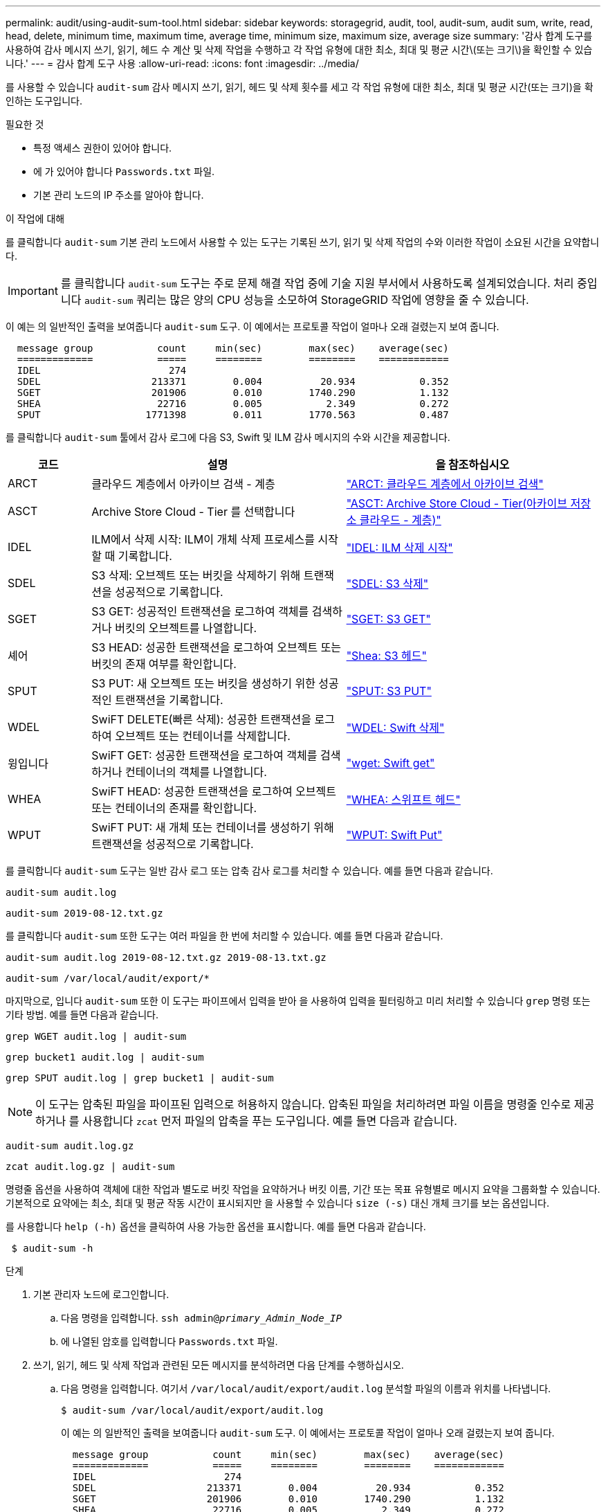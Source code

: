 ---
permalink: audit/using-audit-sum-tool.html 
sidebar: sidebar 
keywords: storagegrid, audit, tool, audit-sum, audit sum, write, read, head, delete, minimum time, maximum time, average time, minimum size, maximum size, average size 
summary: '감사 합계 도구를 사용하여 감사 메시지 쓰기, 읽기, 헤드 수 계산 및 삭제 작업을 수행하고 각 작업 유형에 대한 최소, 최대 및 평균 시간\(또는 크기\)을 확인할 수 있습니다.' 
---
= 감사 합계 도구 사용
:allow-uri-read: 
:icons: font
:imagesdir: ../media/


[role="lead"]
를 사용할 수 있습니다 `audit-sum` 감사 메시지 쓰기, 읽기, 헤드 및 삭제 횟수를 세고 각 작업 유형에 대한 최소, 최대 및 평균 시간(또는 크기)을 확인하는 도구입니다.

.필요한 것
* 특정 액세스 권한이 있어야 합니다.
* 에 가 있어야 합니다 `Passwords.txt` 파일.
* 기본 관리 노드의 IP 주소를 알아야 합니다.


.이 작업에 대해
를 클릭합니다 `audit-sum` 기본 관리 노드에서 사용할 수 있는 도구는 기록된 쓰기, 읽기 및 삭제 작업의 수와 이러한 작업이 소요된 시간을 요약합니다.


IMPORTANT: 를 클릭합니다 `audit-sum` 도구는 주로 문제 해결 작업 중에 기술 지원 부서에서 사용하도록 설계되었습니다. 처리 중입니다 `audit-sum` 쿼리는 많은 양의 CPU 성능을 소모하여 StorageGRID 작업에 영향을 줄 수 있습니다.

이 예는 의 일반적인 출력을 보여줍니다 `audit-sum` 도구. 이 예에서는 프로토콜 작업이 얼마나 오래 걸렸는지 보여 줍니다.

[listing]
----
  message group           count     min(sec)        max(sec)    average(sec)
  =============           =====     ========        ========    ============
  IDEL                      274
  SDEL                   213371        0.004          20.934           0.352
  SGET                   201906        0.010        1740.290           1.132
  SHEA                    22716        0.005           2.349           0.272
  SPUT                  1771398        0.011        1770.563           0.487
----
를 클릭합니다 `audit-sum` 툴에서 감사 로그에 다음 S3, Swift 및 ILM 감사 메시지의 수와 시간을 제공합니다.

[cols="14,43,43"]
|===
| 코드 | 설명 | 을 참조하십시오 


 a| 
ARCT
 a| 
클라우드 계층에서 아카이브 검색 - 계층
 a| 
link:arct-archive-retrieve-from-cloud-tier.html["ARCT: 클라우드 계층에서 아카이브 검색"]



 a| 
ASCT
 a| 
Archive Store Cloud - Tier 를 선택합니다
 a| 
link:asct-archive-store-cloud-tier.html["ASCT: Archive Store Cloud - Tier(아카이브 저장소 클라우드 - 계층)"]



 a| 
IDEL
 a| 
ILM에서 삭제 시작: ILM이 개체 삭제 프로세스를 시작할 때 기록합니다.
 a| 
link:idel-ilm-initiated-delete.html["IDEL: ILM 삭제 시작"]



 a| 
SDEL
 a| 
S3 삭제: 오브젝트 또는 버킷을 삭제하기 위해 트랜잭션을 성공적으로 기록합니다.
 a| 
link:sdel-s3-delete.html["SDEL: S3 삭제"]



 a| 
SGET
 a| 
S3 GET: 성공적인 트랜잭션을 로그하여 객체를 검색하거나 버킷의 오브젝트를 나열합니다.
 a| 
link:sget-s3-get.html["SGET: S3 GET"]



 a| 
셰어
 a| 
S3 HEAD: 성공한 트랜잭션을 로그하여 오브젝트 또는 버킷의 존재 여부를 확인합니다.
 a| 
link:shea-s3-head.html["Shea: S3 헤드"]



 a| 
SPUT
 a| 
S3 PUT: 새 오브젝트 또는 버킷을 생성하기 위한 성공적인 트랜잭션을 기록합니다.
 a| 
link:sput-s3-put.html["SPUT: S3 PUT"]



 a| 
WDEL
 a| 
SwiFT DELETE(빠른 삭제): 성공한 트랜잭션을 로그하여 오브젝트 또는 컨테이너를 삭제합니다.
 a| 
link:wdel-swift-delete.html["WDEL: Swift 삭제"]



 a| 
윙입니다
 a| 
SwiFT GET: 성공한 트랜잭션을 로그하여 객체를 검색하거나 컨테이너의 객체를 나열합니다.
 a| 
link:wget-swift-get.html["wget: Swift get"]



 a| 
WHEA
 a| 
SwiFT HEAD: 성공한 트랜잭션을 로그하여 오브젝트 또는 컨테이너의 존재를 확인합니다.
 a| 
link:whea-swift-head.html["WHEA: 스위프트 헤드"]



 a| 
WPUT
 a| 
SwiFT PUT: 새 개체 또는 컨테이너를 생성하기 위해 트랜잭션을 성공적으로 기록합니다.
 a| 
link:wput-swift-put.html["WPUT: Swift Put"]

|===
를 클릭합니다 `audit-sum` 도구는 일반 감사 로그 또는 압축 감사 로그를 처리할 수 있습니다. 예를 들면 다음과 같습니다.

[listing]
----
audit-sum audit.log
----
[listing]
----
audit-sum 2019-08-12.txt.gz
----
를 클릭합니다 `audit-sum` 또한 도구는 여러 파일을 한 번에 처리할 수 있습니다. 예를 들면 다음과 같습니다.

[listing]
----
audit-sum audit.log 2019-08-12.txt.gz 2019-08-13.txt.gz
----
[listing]
----
audit-sum /var/local/audit/export/*
----
마지막으로, 입니다 `audit-sum` 또한 이 도구는 파이프에서 입력을 받아 을 사용하여 입력을 필터링하고 미리 처리할 수 있습니다 `grep` 명령 또는 기타 방법. 예를 들면 다음과 같습니다.

[listing]
----
grep WGET audit.log | audit-sum
----
[listing]
----
grep bucket1 audit.log | audit-sum
----
[listing]
----
grep SPUT audit.log | grep bucket1 | audit-sum
----

NOTE: 이 도구는 압축된 파일을 파이프된 입력으로 허용하지 않습니다. 압축된 파일을 처리하려면 파일 이름을 명령줄 인수로 제공하거나 를 사용합니다 `zcat` 먼저 파일의 압축을 푸는 도구입니다. 예를 들면 다음과 같습니다.

[listing]
----
audit-sum audit.log.gz
----
[listing]
----
zcat audit.log.gz | audit-sum
----
명령줄 옵션을 사용하여 객체에 대한 작업과 별도로 버킷 작업을 요약하거나 버킷 이름, 기간 또는 목표 유형별로 메시지 요약을 그룹화할 수 있습니다. 기본적으로 요약에는 최소, 최대 및 평균 작동 시간이 표시되지만 을 사용할 수 있습니다 `size (-s)` 대신 개체 크기를 보는 옵션입니다.

를 사용합니다 `help (-h)` 옵션을 클릭하여 사용 가능한 옵션을 표시합니다. 예를 들면 다음과 같습니다.

[listing]
----
 $ audit-sum -h
----
.단계
. 기본 관리자 노드에 로그인합니다.
+
.. 다음 명령을 입력합니다. `ssh admin@_primary_Admin_Node_IP_`
.. 에 나열된 암호를 입력합니다 `Passwords.txt` 파일.


. 쓰기, 읽기, 헤드 및 삭제 작업과 관련된 모든 메시지를 분석하려면 다음 단계를 수행하십시오.
+
.. 다음 명령을 입력합니다. 여기서 `/var/local/audit/export/audit.log` 분석할 파일의 이름과 위치를 나타냅니다.
+
[listing]
----
$ audit-sum /var/local/audit/export/audit.log
----
+
이 예는 의 일반적인 출력을 보여줍니다 `audit-sum` 도구. 이 예에서는 프로토콜 작업이 얼마나 오래 걸렸는지 보여 줍니다.

+
[listing]
----
  message group           count     min(sec)        max(sec)    average(sec)
  =============           =====     ========        ========    ============
  IDEL                      274
  SDEL                   213371        0.004          20.934           0.352
  SGET                   201906        0.010        1740.290           1.132
  SHEA                    22716        0.005           2.349           0.272
  SPUT                  1771398        0.011        1770.563           0.487
----
+
이 예에서 SGET(S3 GET) 작업은 평균 1.13초 동안 가장 느리지만, SGET 및 SPUT(S3 PUT) 작업은 모두 1,770초 정도의 긴 최악의 경우를 나타냅니다.

.. 가장 느린 10개의 검색 작업을 표시하려면 grep 명령을 사용하여 SGET 메시지만 선택하고 긴 출력 옵션을 추가합니다 (`-l`) 개체 경로를 포함하려면 다음을 수행합니다. `grep SGET audit.log | audit-sum -l`
+
결과에 유형(오브젝트 또는 버킷) 및 경로가 포함되어 있어 이러한 특정 오브젝트와 관련된 다른 메시지에 대해 감사 로그를 작성할 수 있습니다.

+
[listing]
----
Total:          201906 operations
    Slowest:      1740.290 sec
    Average:         1.132 sec
    Fastest:         0.010 sec
    Slowest operations:
        time(usec)       source ip         type      size(B) path
        ========== =============== ============ ============ ====
        1740289662   10.96.101.125       object   5663711385 backup/r9O1OaQ8JB-1566861764-4519.iso
        1624414429   10.96.101.125       object   5375001556 backup/r9O1OaQ8JB-1566861764-6618.iso
        1533143793   10.96.101.125       object   5183661466 backup/r9O1OaQ8JB-1566861764-4518.iso
             70839   10.96.101.125       object        28338 bucket3/dat.1566861764-6619
             68487   10.96.101.125       object        27890 bucket3/dat.1566861764-6615
             67798   10.96.101.125       object        27671 bucket5/dat.1566861764-6617
             67027   10.96.101.125       object        27230 bucket5/dat.1566861764-4517
             60922   10.96.101.125       object        26118 bucket3/dat.1566861764-4520
             35588   10.96.101.125       object        11311 bucket3/dat.1566861764-6616
             23897   10.96.101.125       object        10692 bucket3/dat.1566861764-4516
----
+
이 예제 출력에서 세 개의 가장 느린 S3 GET 요청은 크기가 약 5GB인 오브젝트에 대해 다른 오브젝트보다 훨씬 크다는 것을 알 수 있습니다. 크기가 크면 검색 시간이 느려질 수 있습니다.



. 그리드에서 인제스트되고 검색되는 오브젝트 크기를 결정하려면 크기 옵션을 사용합니다 (`-s`):
+
[listing]
----
audit-sum -s audit.log
----
+
[listing]
----
  message group           count       min(MB)          max(MB)      average(MB)
  =============           =====     ========        ========    ============
  IDEL                      274        0.004        5000.000        1654.502
  SDEL                   213371        0.000          10.504           1.695
  SGET                   201906        0.000        5000.000          14.920
  SHEA                    22716        0.001          10.504           2.967
  SPUT                  1771398        0.000        5000.000           2.495
----
+
이 예에서 SPUT의 평균 개체 크기는 2.5MB 미만이지만 SGET의 평균 크기는 훨씬 큽니다. SPUT 메시지 수가 SGET 메시지 수보다 훨씬 많음을 나타내며, 이는 대부분의 개체가 검색되지 않음을 나타냅니다.

. 어제 검색 속도가 느리는지 확인하려면:
+
.. 적절한 감사 로그에 명령을 실행하고 GROUP-By-TIME 옵션을 사용합니다 (`-gt`), 그 다음에 시간(예: 15M, 1H, 10S):
+
[listing]
----
 grep SGET audit.log | audit-sum -gt 1H
----
+
[listing]
----
  message group           count    min(sec)       max(sec)   average(sec)
  =============           =====     ========        ========    ============
  2019-09-05T00            7591        0.010        1481.867           1.254
  2019-09-05T01            4173        0.011        1740.290           1.115
  2019-09-05T02           20142        0.011        1274.961           1.562
  2019-09-05T03           57591        0.010        1383.867           1.254
  2019-09-05T04          124171        0.013        1740.290           1.405
  2019-09-05T05          420182        0.021        1274.511           1.562
  2019-09-05T06         1220371        0.015        6274.961           5.562
  2019-09-05T07          527142        0.011        1974.228           2.002
  2019-09-05T08          384173        0.012        1740.290           1.105
  2019-09-05T09           27591        0.010        1481.867           1.354
----
+
이러한 결과는 S3이 06:00에서 07:00 사이에 트래픽이 증가하는 것을 보여줍니다. 최대 시간과 평균 시간도 이 시기에 상당히 높으면서, 수가 증가할수록 점차 증가하지는 않았습니다. 이는 네트워크 또는 그리드의 요청 처리 능력 중 어느 곳보다 용량이 초과된 것을 의미합니다.

.. 어제 매시간 검색되는 개체의 크기를 확인하려면 크기 옵션을 추가합니다 (`-s`) 명령으로:
+
[listing]
----
grep SGET audit.log | audit-sum -gt 1H -s
----
+
[listing]
----
  message group           count       min(B)          max(B)      average(B)
  =============           =====     ========        ========    ============
  2019-09-05T00            7591        0.040        1481.867           1.976
  2019-09-05T01            4173        0.043        1740.290           2.062
  2019-09-05T02           20142        0.083        1274.961           2.303
  2019-09-05T03           57591        0.912        1383.867           1.182
  2019-09-05T04          124171        0.730        1740.290           1.528
  2019-09-05T05          420182        0.875        4274.511           2.398
  2019-09-05T06         1220371        0.691  5663711385.961          51.328
  2019-09-05T07          527142        0.130        1974.228           2.147
  2019-09-05T08          384173        0.625        1740.290           1.878
  2019-09-05T09           27591        0.689        1481.867           1.354
----
+
이러한 결과는 전체 검색 트래픽이 최대값일 때 매우 큰 검색 결과가 발생했음을 나타냅니다.

.. 자세한 내용은 를 참조하십시오 `audit-explain` 해당 시간 동안 모든 SGET 작업을 검토하는 도구:
+
[listing]
----
grep 2019-09-05T06 audit.log | grep SGET | audit-explain | less
----
+
grep 명령의 출력이 여러 줄로 예상되는 경우 를 추가합니다 `less` 한 번에 한 페이지(한 화면)씩 감사 로그 파일의 내용을 표시하는 명령입니다.



. 버킷의 SPUT 작업이 개체에 대한 SPUT 작업보다 느리는지 확인하려면 다음을 수행합니다.
+
.. 을 사용하여 시작합니다 `-go` 오브젝트 및 버킷 작업에 대한 메시지를 개별적으로 그룹화하는 옵션:
+
[listing]
----
grep SPUT sample.log | audit-sum -go
----
+
[listing]
----
  message group           count     min(sec)        max(sec)    average(sec)
  =============           =====     ========        ========    ============
  SPUT.bucket                 1        0.125           0.125           0.125
  SPUT.object                12        0.025           1.019           0.236
----
+
결과는 버킷에 대한 SPUT 작업의 성능 특성이 객체에 대한 SPUT 작업과 다르다는 것을 보여줍니다.

.. 어떤 버킷이 가장 느린 SPUT 작업을 가지는지 확인하려면 를 사용합니다 `-gb` 버킷별로 메시지를 그룹화하는 옵션:
+
[listing]
----
grep SPUT audit.log | audit-sum -gb
----
+
[listing]
----
  message group                  count     min(sec)        max(sec)    average(sec)
  =============                  =====     ========        ========    ============
  SPUT.cho-non-versioning        71943        0.046        1770.563           1.571
  SPUT.cho-versioning            54277        0.047        1736.633           1.415
  SPUT.cho-west-region           80615        0.040          55.557           1.329
  SPUT.ldt002                  1564563        0.011          51.569           0.361
----
.. 어떤 버킷이 최대 SPUT 객체 크기를 가지는지 확인하려면 두 가지를 모두 사용하십시오 `-gb` 및 `-s` 옵션:
+
[listing]
----
grep SPUT audit.log | audit-sum -gb -s
----
+
[listing]
----
  message group                  count       min(B)          max(B)      average(B)
  =============                  =====     ========        ========    ============
  SPUT.cho-non-versioning        71943        2.097        5000.000          21.672
  SPUT.cho-versioning            54277        2.097        5000.000          21.120
  SPUT.cho-west-region           80615        2.097         800.000          14.433
  SPUT.ldt002                  1564563        0.000         999.972           0.352
----




.관련 정보
link:using-audit-explain-tool.html["감사 설명 도구를 사용합니다"]
